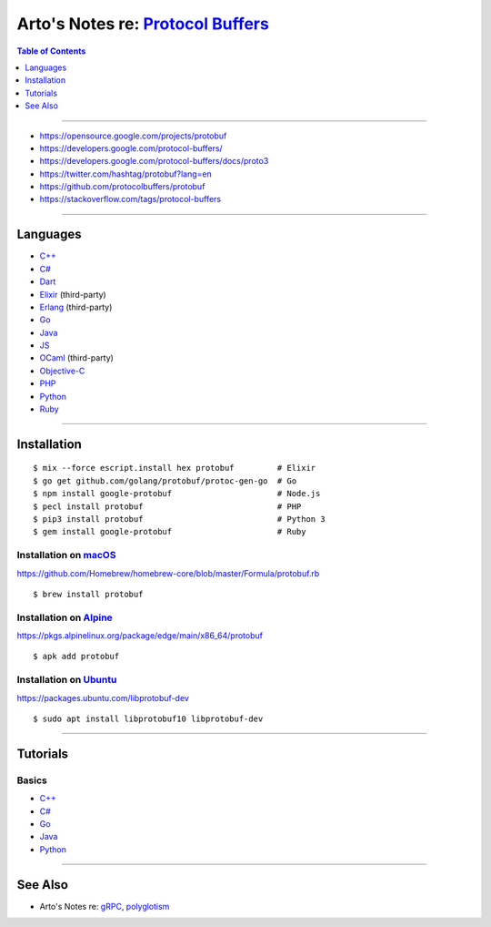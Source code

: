 **************************************************************************************
Arto's Notes re: `Protocol Buffers <https://en.wikipedia.org/wiki/Protocol_Buffers>`__
**************************************************************************************

.. contents:: Table of Contents
   :local:
   :depth: 1
   :backlinks: none

----

- https://opensource.google.com/projects/protobuf
- https://developers.google.com/protocol-buffers/
- https://developers.google.com/protocol-buffers/docs/proto3
- https://twitter.com/hashtag/protobuf?lang=en
- https://github.com/protocolbuffers/protobuf
- https://stackoverflow.com/tags/protocol-buffers

----

Languages
=========

- `C++ <https://github.com/protocolbuffers/protobuf/tree/master/src>`__

- `C# <https://github.com/protocolbuffers/protobuf/tree/master/csharp>`__

- `Dart <https://github.com/dart-lang/protobuf>`__

- `Elixir <https://github.com/tony612/protobuf-elixir>`__ (third-party)

- `Erlang <https://github.com/tomas-abrahamsson/gpb>`__ (third-party)

- `Go <https://github.com/golang/protobuf>`__

- `Java <https://github.com/protocolbuffers/protobuf/tree/master/java>`__

- `JS <https://github.com/protocolbuffers/protobuf/tree/master/js>`__

- `OCaml <https://github.com/mransan/ocaml-protoc>`__ (third-party)

- `Objective-C <https://github.com/protocolbuffers/protobuf/tree/master/objectivec>`__

- `PHP <https://github.com/protocolbuffers/protobuf/tree/master/php>`__

- `Python <https://github.com/protocolbuffers/protobuf/tree/master/python>`__

- `Ruby <https://github.com/protocolbuffers/protobuf/tree/master/ruby>`__

----

Installation
============

::

   $ mix --force escript.install hex protobuf         # Elixir
   $ go get github.com/golang/protobuf/protoc-gen-go  # Go
   $ npm install google-protobuf                      # Node.js
   $ pecl install protobuf                            # PHP
   $ pip3 install protobuf                            # Python 3
   $ gem install google-protobuf                      # Ruby

Installation on `macOS <mac>`__
-------------------------------

https://github.com/Homebrew/homebrew-core/blob/master/Formula/protobuf.rb

::

   $ brew install protobuf

Installation on `Alpine <alpine>`__
-----------------------------------

https://pkgs.alpinelinux.org/package/edge/main/x86_64/protobuf

::

   $ apk add protobuf

Installation on `Ubuntu <ubuntu>`__
-----------------------------------

https://packages.ubuntu.com/libprotobuf-dev

::

   $ sudo apt install libprotobuf10 libprotobuf-dev

----

Tutorials
=========

Basics
------

- `C++ <https://developers.google.com/protocol-buffers/docs/cpptutorial>`__

- `C# <https://developers.google.com/protocol-buffers/docs/csharptutorial>`__

- `Go <https://developers.google.com/protocol-buffers/docs/gotutorial>`__

- `Java <https://developers.google.com/protocol-buffers/docs/javatutorial>`__

- `Python <https://developers.google.com/protocol-buffers/docs/pythontutorial>`__

----

See Also
========

- Arto's Notes re: `gRPC <grpc>`__, `polyglotism <polyglot>`__
